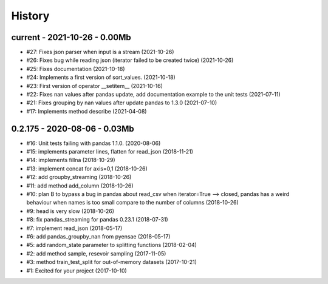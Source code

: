 
.. _l-HISTORY:

=======
History
=======

current - 2021-10-26 - 0.00Mb
=============================

* #27: Fixes json parser when input is a stream (2021-10-26)
* #26: Fixes bug while reading json (iterator failed to be created twice) (2021-10-26)
* #25: Fixes documentation (2021-10-18)
* #24: Implements a first version of sort_values. (2021-10-18)
* #23: First version of operator __setitem__ (2021-10-16)
* #22: Fixes nan values after pandas update, add documentation example to the unit tests (2021-07-11)
* #21: Fixes grouping by nan values after update pandas to 1.3.0 (2021-07-10)
* #17: Implements method describe (2021-04-08)

0.2.175 - 2020-08-06 - 0.03Mb
=============================

* #16: Unit tests failing with pandas 1.1.0. (2020-08-06)
* #15: implements parameter lines, flatten for read_json (2018-11-21)
* #14: implements fillna (2018-10-29)
* #13: implement concat for axis=0,1 (2018-10-26)
* #12: add groupby_streaming (2018-10-26)
* #11: add method add_column (2018-10-26)
* #10: plan B to bypass a bug in pandas about read_csv when iterator=True --> closed, pandas has a weird behaviour when names is too small compare to the number of columns (2018-10-26)
* #9: head is very slow (2018-10-26)
* #8: fix pandas_streaming for pandas 0.23.1 (2018-07-31)
* #7: implement read_json (2018-05-17)
* #6: add pandas_groupby_nan from pyensae (2018-05-17)
* #5: add random_state parameter to splitting functions (2018-02-04)
* #2: add method sample, resevoir sampling (2017-11-05)
* #3: method train_test_split for out-of-memory datasets (2017-10-21)
* #1: Excited for your project (2017-10-10)
